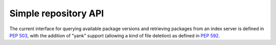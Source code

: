 
.. _simple-repository-api:

=====================
Simple repository API
=====================

The current interface for querying available package versions and
retrieving packages from an index server is defined in :pep:`503`,
with the addition of "yank" support (allowing a kind of file deletion)
as defined in :pep:`592`.
